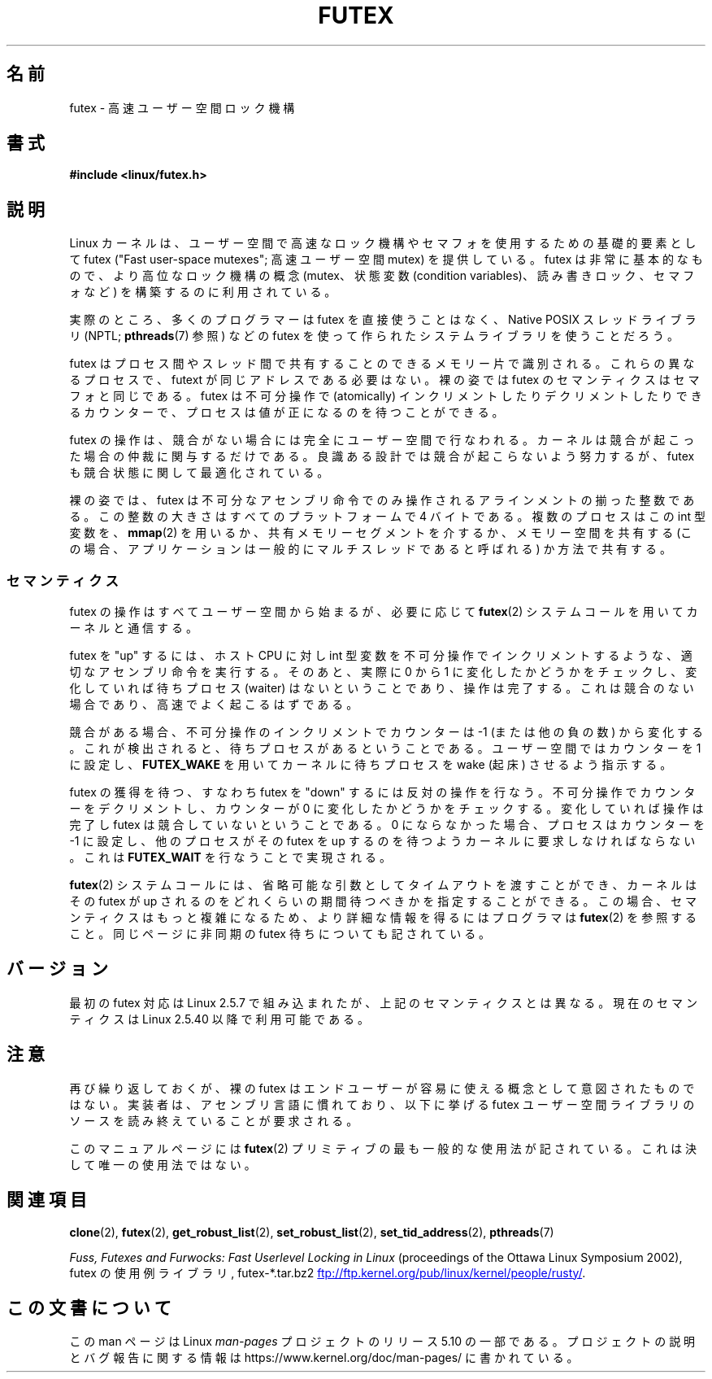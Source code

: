.\" This manpage has been automatically generated by docbook2man
.\" from a DocBook document.  This tool can be found at:
.\" <http://shell.ipoline.com/~elmert/comp/docbook2X/>
.\" Please send any bug reports, improvements, comments, patches,
.\" etc. to Steve Cheng <steve@ggi-project.org>.
.\"
.\" %%%LICENSE_START(MIT)
.\" This page is made available under the MIT license.
.\" %%%LICENSE_END
.\"
.\"*******************************************************************
.\"
.\" This file was generated with po4a. Translate the source file.
.\"
.\"*******************************************************************
.\"
.\" Japanese Version Copyright(C) 2003 Suzuki Takashi
.\"         all rights reserved.
.\" Translated Fri Oct 24 10:37:10 JST 2003
.\"         by Suzuki Takashi.
.\"
.TH FUTEX 7 2017\-09\-15 Linux "Linux Programmer's Manual"
.SH 名前
futex \- 高速ユーザー空間ロック機構
.SH 書式
.nf
\fB#include <linux/futex.h>\fP
.fi
.SH 説明
.PP
Linux カーネルは、ユーザー空間で高速なロック機構やセマフォを使用するための 基礎的要素として futex ("Fast user\-space
mutexes"; 高速ユーザー空間 mutex) を 提供している。 futex は非常に基本的なもので、より高位なロック機構の概念
(mutex、状態変数 (condition variables)、読み書きロック、セマフォなど) を構築するのに利用されている。
.PP
実際のところ、多くのプログラマーは futex を直接使うことはなく、 Native POSIX スレッドライブラリ (NPTL;
\fBpthreads\fP(7) 参照) などの futex を使って作られたシステムライブラリを使うことだろう。
.PP
futex はプロセス間やスレッド間で共有することのできるメモリー片で識別される。 これらの異なるプロセスで、futext
が同じアドレスである必要はない。 裸の姿では futex のセマンティクスはセマフォと同じである。 futex は不可分操作で (atomically)
インクリメントしたりデクリメントしたりできる カウンターで、プロセスは値が正になるのを待つことができる。
.PP
futex の操作は、競合がない場合には完全にユーザー空間で行なわれる。 カーネルは競合が起こった場合の仲裁に関与するだけである。
良識ある設計では競合が起こらないよう努力するが、 futex も競合状態に関して最適化されている。
.PP
裸の姿では、 futex は不可分なアセンブリ命令でのみ操作される アラインメントの揃った整数である。この整数の大きさはすべてのプラットフォームで 4
バイトである。複数のプロセスはこの int 型変数を、 \fBmmap\fP(2)  を用いるか、 共有メモリーセグメントを介するか、 メモリー空間を共有する
(この場合、 アプリケーションは一般的にマルチスレッドであると呼ばれる) か方法で共有する。
.SS セマンティクス
.PP
futex の操作はすべてユーザー空間から始まるが、必要に応じて \fBfutex\fP(2)  システムコールを用いてカーネルと通信する。
.PP
futex を "up" するには、 ホスト CPU に対し int 型変数を不可分操作でインクリメントするような、 適切なアセンブリ命令を実行する。
そのあと、実際に 0 から 1 に変化したかどうかをチェックし、 変化していれば待ちプロセス (waiter) はないということであり、操作は完了する。
これは競合のない場合であり、高速でよく起こるはずである。
.PP
競合がある場合、不可分操作のインクリメントでカウンターは \-1 (または他の負の数)
から変化する。これが検出されると、待ちプロセスがあるということである。 ユーザー空間ではカウンターを 1 に設定し、 \fBFUTEX_WAKE\fP
を用いてカーネルに待ちプロセスを wake (起床) させるよう指示する。
.PP
futex の獲得を待つ、すなわち futex を "down" するには反対の操作を行なう。 不可分操作でカウンターをデクリメントし、カウンターが 0
に変化したかどうかを チェックする。変化していれば操作は完了し futex は競合していないということである。 0
にならなかった場合、プロセスはカウンターを \-1 に設定し、 他のプロセスがその futex を up
するのを待つようカーネルに要求しなければならない。 これは \fBFUTEX_WAIT\fP を行なうことで実現される。
.PP
\fBfutex\fP(2)  システムコールには、省略可能な引数としてタイムアウトを渡すことができ、 カーネルはその futex が up
されるのをどれくらいの期間待つべきかを 指定することができる。この場合、セマンティクスはもっと複雑になるため、 より詳細な情報を得るにはプログラマは
\fBfutex\fP(2)  を参照すること。 同じページに非同期の futex 待ちについても記されている。
.SH バージョン
.PP
最初の futex 対応は Linux 2.5.7 で組み込まれたが、 上記のセマンティクスとは異なる。 現在のセマンティクスは Linux
2.5.40 以降で利用可能である。
.SH 注意
.PP
再び繰り返しておくが、裸の futex はエンドユーザーが容易に使える概念として 意図されたものではない。
実装者は、アセンブリ言語に慣れており、以下に挙げる futex ユーザー空間ライブラリの ソースを読み終えていることが要求される。
.PP
.\" .SH AUTHORS
.\" .PP
.\" Futexes were designed and worked on by Hubertus Franke
.\" (IBM Thomas J. Watson Research Center),
.\" Matthew Kirkwood, Ingo Molnar (Red Hat) and
.\" Rusty Russell (IBM Linux Technology Center).
.\" This page written by bert hubert.
このマニュアルページには \fBfutex\fP(2)  プリミティブの最も一般的な使用法が 記されている。これは決して唯一の使用法ではない。
.SH 関連項目
\fBclone\fP(2), \fBfutex\fP(2), \fBget_robust_list\fP(2), \fBset_robust_list\fP(2),
\fBset_tid_address\fP(2), \fBpthreads\fP(7)
.PP
\fIFuss, Futexes and Furwocks: Fast Userlevel Locking in Linux\fP (proceedings
of the Ottawa Linux Symposium 2002), futex の使用例ライブラリ, futex\-*.tar.bz2
.UR ftp://ftp.kernel.org\:/pub\:/linux\:/kernel\:/people\:/rusty/
.UE .
.SH この文書について
この man ページは Linux \fIman\-pages\fP プロジェクトのリリース 5.10 の一部である。プロジェクトの説明とバグ報告に関する情報は
\%https://www.kernel.org/doc/man\-pages/ に書かれている。
